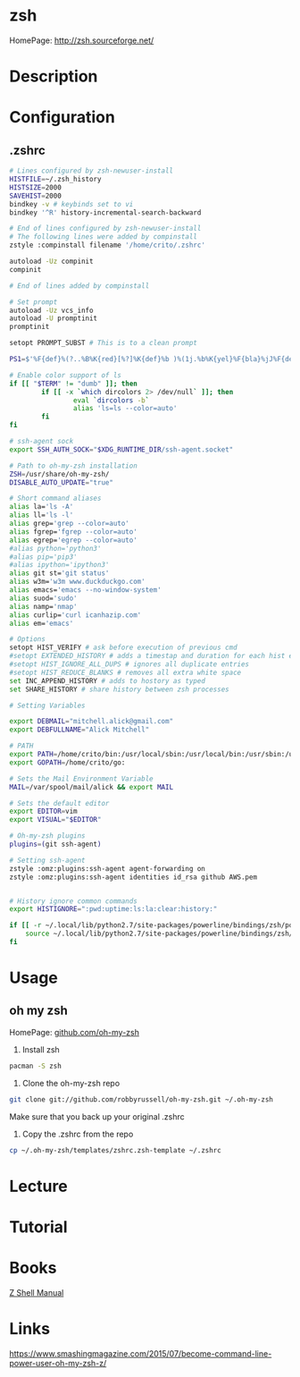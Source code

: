 #+TAGS: zsh shell 


* zsh
HomePage: http://zsh.sourceforge.net/
* Description
* Configuration
** .zshrc
#+BEGIN_SRC sh
# Lines configured by zsh-newuser-install
HISTFILE=~/.zsh_history
HISTSIZE=2000
SAVEHIST=2000
bindkey -v # keybinds set to vi
bindkey '^R' history-incremental-search-backward

# End of lines configured by zsh-newuser-install
# The following lines were added by compinstall
zstyle :compinstall filename '/home/crito/.zshrc'

autoload -Uz compinit
compinit

# End of lines added by compinstall

# Set prompt
autoload -Uz vcs_info
autoload -U promptinit
promptinit

setopt PROMPT_SUBST # This is to a clean prompt

PS1=$'%F{def}%(?..%B%K{red}[%?]%K{def}%b )%(1j.%b%K{yel}%F{bla}%jJ%F{def}%K{def} .)%F{white}%B%*%b %F{m}%m:%F{white}%~%(!.#.$) %F{def}'

# Enable color support of ls
if [[ "$TERM" != "dumb" ]]; then
		if [[ -x `which dircolors 2> /dev/null` ]]; then
				eval `dircolors -b`
				alias 'ls=ls --color=auto'
		fi
fi

# ssh-agent sock
export SSH_AUTH_SOCK="$XDG_RUNTIME_DIR/ssh-agent.socket" 

# Path to oh-my-zsh installation
ZSH=/usr/share/oh-my-zsh/
DISABLE_AUTO_UPDATE="true"

# Short command aliases
alias la='ls -A'
alias ll='ls -l'
alias grep='grep --color=auto'
alias fgrep='fgrep --color=auto'
alias egrep='egrep --color=auto'
#alias python='python3'
#alias pip='pip3'
#alias ipython='ipython3'
alias git st='git status'
alias w3m='w3m www.duckduckgo.com'
alias emacs='emacs --no-window-system'
alias suod='sudo'
alias namp='nmap'
alias curlip='curl icanhazip.com'
alias em='emacs'

# Options
setopt HIST_VERIFY # ask before execution of previous cmd
#setopt EXTENDED_HISTORY # adds a timestap and duration for each hist entry
#setopt HIST_IGNORE_ALL_DUPS # ignores all duplicate entries
#setopt HIST_REDUCE_BLANKS # removes all extra white space
set INC_APPEND_HISTORY # adds to hostory as typed
set SHARE_HISTORY # share history between zsh processes

# Setting Variables

export DEBMAIL="mitchell.alick@gmail.com"
export DEBFULLNAME="Alick Mitchell"

# PATH
export PATH=/home/crito/bin:/usr/local/sbin:/usr/local/bin:/usr/sbin:/usr/bin:/sbin:/bin:/usr/games:/usr/local/games:/home/crito/bin:/home/crito/.rvm/scripts/rvm:/home/crito/anaconda3/bin/:/home/crito/.local/bin/:
export GOPATH=/home/crito/go:

# Sets the Mail Environment Variable
MAIL=/var/spool/mail/alick && export MAIL

# Sets the default editor
export EDITOR=vim
export VISUAL="$EDITOR"

# Oh-my-zsh plugins
plugins=(git ssh-agent)

# Setting ssh-agent
zstyle :omz:plugins:ssh-agent agent-forwarding on
zstyle :omz:plugins:ssh-agent identities id_rsa github AWS.pem


# History ignore common commands
export HISTIGNORE=":pwd:uptime:ls:la:clear:history:"

if [[ -r ~/.local/lib/python2.7/site-packages/powerline/bindings/zsh/powerline.zsh ]]; then
	source ~/.local/lib/python2.7/site-packages/powerline/bindings/zsh/powerline.zsh
fi
#+END_SRC

* Usage
** oh my zsh
HomePage: [[https://github.com/robbyrussell/oh-my-zsh][github.com/oh-my-zsh]]

1. Install zsh
#+BEGIN_SRC sh
pacman -S zsh
#+END_SRC

2. Clone the oh-my-zsh repo
#+BEGIN_SRC sh
git clone git://github.com/robbyrussell/oh-my-zsh.git ~/.oh-my-zsh
#+END_SRC
Make sure that you back up your original .zshrc

3. Copy the .zshrc from the repo
#+BEGIN_SRC sh
cp ~/.oh-my-zsh/templates/zshrc.zsh-template ~/.zshrc
#+END_SRC

* Lecture
* Tutorial
* Books
[[file://home/crito/Documents/Tools/zsh_manual.pdf][Z Shell Manual]]
* Links
https://www.smashingmagazine.com/2015/07/become-command-line-power-user-oh-my-zsh-z/
